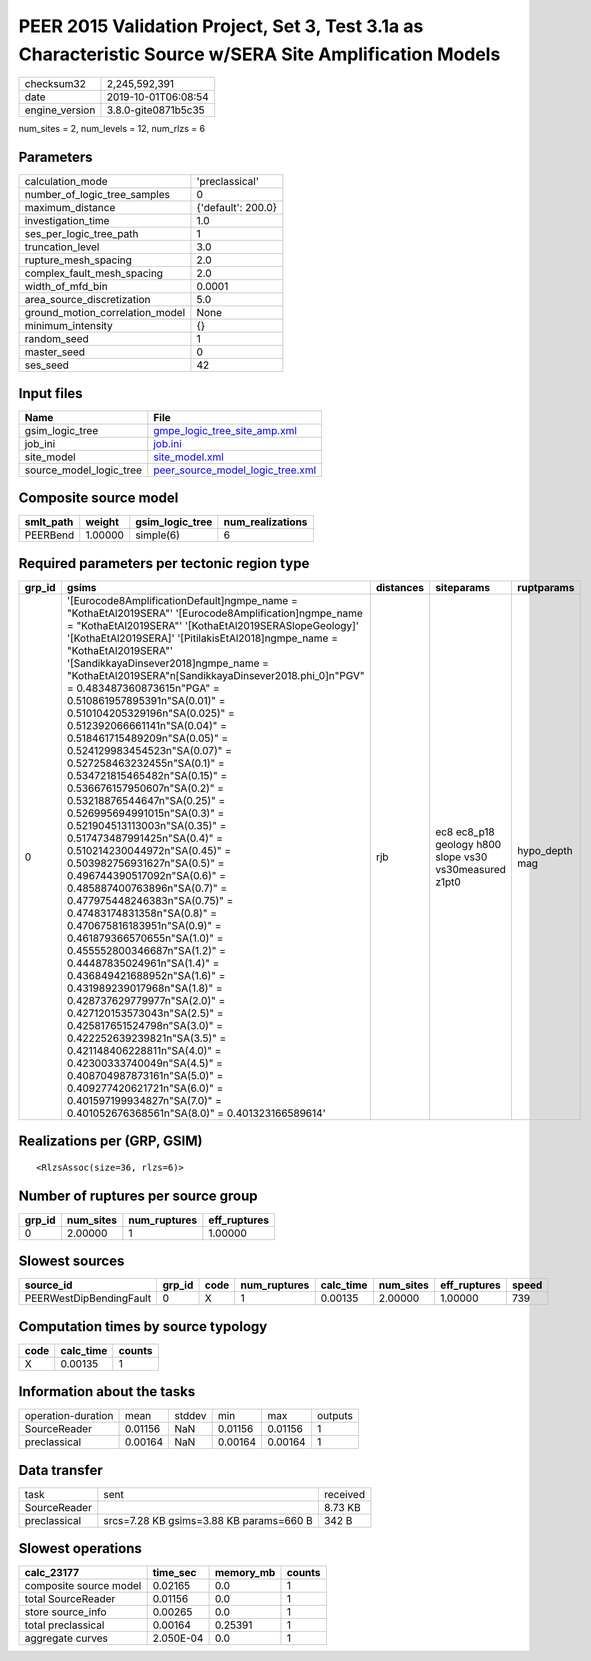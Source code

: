 PEER 2015 Validation Project, Set 3, Test 3.1a as Characteristic Source w/SERA Site Amplification Models
========================================================================================================

============== ===================
checksum32     2,245,592,391      
date           2019-10-01T06:08:54
engine_version 3.8.0-gite0871b5c35
============== ===================

num_sites = 2, num_levels = 12, num_rlzs = 6

Parameters
----------
=============================== ==================
calculation_mode                'preclassical'    
number_of_logic_tree_samples    0                 
maximum_distance                {'default': 200.0}
investigation_time              1.0               
ses_per_logic_tree_path         1                 
truncation_level                3.0               
rupture_mesh_spacing            2.0               
complex_fault_mesh_spacing      2.0               
width_of_mfd_bin                0.0001            
area_source_discretization      5.0               
ground_motion_correlation_model None              
minimum_intensity               {}                
random_seed                     1                 
master_seed                     0                 
ses_seed                        42                
=============================== ==================

Input files
-----------
======================= ======================================================================
Name                    File                                                                  
======================= ======================================================================
gsim_logic_tree         `gmpe_logic_tree_site_amp.xml <gmpe_logic_tree_site_amp.xml>`_        
job_ini                 `job.ini <job.ini>`_                                                  
site_model              `site_model.xml <site_model.xml>`_                                    
source_model_logic_tree `peer_source_model_logic_tree.xml <peer_source_model_logic_tree.xml>`_
======================= ======================================================================

Composite source model
----------------------
========= ======= =============== ================
smlt_path weight  gsim_logic_tree num_realizations
========= ======= =============== ================
PEERBend  1.00000 simple(6)       6               
========= ======= =============== ================

Required parameters per tectonic region type
--------------------------------------------
====== ===================================================================================================================================================================================================================================================================================================================================================================================================================================================================================================================================================================================================================================================================================================================================================================================================================================================================================================================================================================================================================================================================================================================================================================================================================================================================================================================================================================================================================================================================================================== ========= ====================================================== ==============
grp_id gsims                                                                                                                                                                                                                                                                                                                                                                                                                                                                                                                                                                                                                                                                                                                                                                                                                                                                                                                                                                                                                                                                                                                                                                                                                                                                                                                                                                                                                                                                                                 distances siteparams                                             ruptparams    
====== ===================================================================================================================================================================================================================================================================================================================================================================================================================================================================================================================================================================================================================================================================================================================================================================================================================================================================================================================================================================================================================================================================================================================================================================================================================================================================================================================================================================================================================================================================================================== ========= ====================================================== ==============
0      '[Eurocode8AmplificationDefault]\ngmpe_name = "KothaEtAl2019SERA"' '[Eurocode8Amplification]\ngmpe_name = "KothaEtAl2019SERA"' '[KothaEtAl2019SERASlopeGeology]' '[KothaEtAl2019SERA]' '[PitilakisEtAl2018]\ngmpe_name = "KothaEtAl2019SERA"' '[SandikkayaDinsever2018]\ngmpe_name = "KothaEtAl2019SERA"\n[SandikkayaDinsever2018.phi_0]\n"PGV" = 0.483487360873615\n"PGA" = 0.510861957895391\n"SA(0.01)" = 0.510104205329196\n"SA(0.025)" = 0.512392066661141\n"SA(0.04)" = 0.518461715489209\n"SA(0.05)" = 0.524129983454523\n"SA(0.07)" = 0.527258463232455\n"SA(0.1)" =  0.534721815465482\n"SA(0.15)" = 0.536676157950607\n"SA(0.2)" = 0.53218876544647\n"SA(0.25)" = 0.526995694991015\n"SA(0.3)" = 0.521904513113003\n"SA(0.35)" = 0.517473487991425\n"SA(0.4)" = 0.510214230044972\n"SA(0.45)" = 0.503982756931627\n"SA(0.5)" = 0.496744390517092\n"SA(0.6)" = 0.485887400763896\n"SA(0.7)" = 0.477975448246383\n"SA(0.75)" = 0.47483174831358\n"SA(0.8)" = 0.470675816183951\n"SA(0.9)" = 0.461879366570655\n"SA(1.0)" = 0.455552800346687\n"SA(1.2)" = 0.44487835024961\n"SA(1.4)" = 0.436849421688952\n"SA(1.6)" = 0.431989239017968\n"SA(1.8)" = 0.428737629779977\n"SA(2.0)" = 0.427120153573043\n"SA(2.5)" = 0.425817651524798\n"SA(3.0)" = 0.422252639239821\n"SA(3.5)" = 0.421148406228811\n"SA(4.0)" = 0.42300333740049\n"SA(4.5)" = 0.408704987873161\n"SA(5.0)" = 0.409277420621721\n"SA(6.0)" = 0.401597199934827\n"SA(7.0)" = 0.401052676368561\n"SA(8.0)" = 0.401323166589614' rjb       ec8 ec8_p18 geology h800 slope vs30 vs30measured z1pt0 hypo_depth mag
====== ===================================================================================================================================================================================================================================================================================================================================================================================================================================================================================================================================================================================================================================================================================================================================================================================================================================================================================================================================================================================================================================================================================================================================================================================================================================================================================================================================================================================================================================================================================================== ========= ====================================================== ==============

Realizations per (GRP, GSIM)
----------------------------

::

  <RlzsAssoc(size=36, rlzs=6)>

Number of ruptures per source group
-----------------------------------
====== ========= ============ ============
grp_id num_sites num_ruptures eff_ruptures
====== ========= ============ ============
0      2.00000   1            1.00000     
====== ========= ============ ============

Slowest sources
---------------
======================= ====== ==== ============ ========= ========= ============ =====
source_id               grp_id code num_ruptures calc_time num_sites eff_ruptures speed
======================= ====== ==== ============ ========= ========= ============ =====
PEERWestDipBendingFault 0      X    1            0.00135   2.00000   1.00000      739  
======================= ====== ==== ============ ========= ========= ============ =====

Computation times by source typology
------------------------------------
==== ========= ======
code calc_time counts
==== ========= ======
X    0.00135   1     
==== ========= ======

Information about the tasks
---------------------------
================== ======= ====== ======= ======= =======
operation-duration mean    stddev min     max     outputs
SourceReader       0.01156 NaN    0.01156 0.01156 1      
preclassical       0.00164 NaN    0.00164 0.00164 1      
================== ======= ====== ======= ======= =======

Data transfer
-------------
============ ======================================= ========
task         sent                                    received
SourceReader                                         8.73 KB 
preclassical srcs=7.28 KB gsims=3.88 KB params=660 B 342 B   
============ ======================================= ========

Slowest operations
------------------
====================== ========= ========= ======
calc_23177             time_sec  memory_mb counts
====================== ========= ========= ======
composite source model 0.02165   0.0       1     
total SourceReader     0.01156   0.0       1     
store source_info      0.00265   0.0       1     
total preclassical     0.00164   0.25391   1     
aggregate curves       2.050E-04 0.0       1     
====================== ========= ========= ======